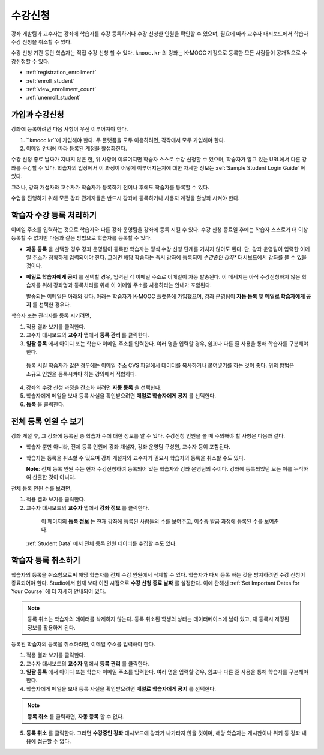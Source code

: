 .. _Enrollment:

##########################
수강신청
##########################

강좌 개발팀과 교수자는 강좌에 학습자를 수강 등록하거나 수강 신청한 인원을 확인할 수 있으며, 필요에 따라 교수자 대시보드에서 학습자 수강 신청을 취소할 수 있다.

수강 신청 기간 동안 학습자는 직접 수강 신청 할 수 있다. ``kmooc.kr`` 의 강좌는  K-MOOC 계정으로 등록한 모든 사람들이 공개적으로 수강신청할 수 있다. 

* :ref:`registration_enrollment`

* :ref:`enroll_student`

* :ref:`view_enrollment_count`

* :ref:`unenroll_student`

.. _registration_enrollment:

*********************************
가입과 수강신청
*********************************

강좌에 등록하려면 다음 사항이 우선 이루어져야 한다.

#.  ``kmooc.kr``에 가입해야 한다. 두 플랫폼을 모두 이용하려면, 각각에서 모두 가입해야 한다.

#. 이메일 안내에 따라 등록된 계정을 활성화한다.

수강 신청 종료 날짜가 지나지 않은 한, 위 사항이 이루어지면 학습자 스스로 수강 신청할 수 있으며, 학습자가 알고 있는 URL에서 다른 강좌를 수강할 수 있다. 
학습자의 입장에서 이 과정이 어떻게 이루어지는지에 대한 자세한 정보는 :ref:`Sample Student Login Guide` 에 있다.

그러나, 강좌 개설자와 교수자가 학습자가 등록하기 전이나 후에도 학습자를 등록할 수 있다.

수업을 진행하기 위해 모든 강좌 관계자들은 반드시 강좌에 등록하거나 사용자 계정을 할성화 시켜야 한다.

.. _enroll_student:

*********************************
학습자 수강 등록 처리하기
*********************************

이메일 주소를 입력하는 것으로 학습자와 다른 강좌 운영팀을 강좌에 등록 시킬 수 있다. 수강 신청 종료일 후에는 학습자 스스로가 더 이상 등록할 수 없지만 다음과 같은 방법으로 학습자를 등록할 수 있다. 


* **자동 등록** 을 선택할 경우 강좌 운영팀이 등록한 학습자는
  정식 수강 신청 단계를 거치지 않아도 된다. 단, 강좌 운영팀이 입력한 이메일 주소가 정확하게 입력되어야
  한다. 그러면 해당 학습자는 즉시 강좌에 등록되어
  *수강중인 강좌**  대시보드에서 강좌를 볼 수 있을 것이다.

* **메일로 학습자에게 공지** 를 선택할 경우, 입력된 각 이메일 주소로
  이메일이 자동 발송된다. 이 메세지는 아직 수강신청하지 않은 학습자를 위해
  강좌명과 등록처리를 위해 이 이메일 주소를 사용하라는 안내가 포함된다.
  
  발송되는 이메일은 아래와 같다. 아래는 학습자가 K-MOOC 플랫폼에 가입했으며, 강좌 운영팀이 **자동 등록** 및 
  **메일로 학습자에게 공지** 를 선택한 경우다.

  .. image:: ../../../shared/building_and_running_chapters/Images/Course_Enrollment_Email.png
        :alt: Email message inviting a student to enroll in an edx.org course

학습자 또는 관리자를 등록 시키려면, 

#. 적용 결과 보기를 클릭한다.  

#. 교수자 대시보드의 **교수자** 탭에서 **등록 관리** 를 클릭한다.

#. **일괄 등록** 에서 아이디 또는 학습자 이메일 주소를 입력한다. 
   여러 명을 입력할 경우, 쉼표나 다른 줄 사용을 통해 학습자를 구분해야 한다. 

  등록 시킬 학습자가 많은 경우에는 이메일 주소 CVS 파일에서 데이터를 
  복사하거나 붙여넣기를 하는 것이 좋다. 위의 방법은 소규모 인원을 등록시켜야 하는 강의에서 적합하다.

4. 강좌의 수강 신청 과정을 간소화 하려면 **자동 등록** 을 선택한다.  

#. 학습자에게 메일을 보내 등록 사실을 확인받으려면 **메일로 학습자에게 공지** 를 선택한다.

#. **등록** 을 클릭한다.

.. _view_enrollment_count:

***************************
전체 등록 인원 수 보기
***************************

강좌 개설 후, 그 강좌에 등록된 총 학습자 수에 대한 정보를 알 수 있다. 수강신청 인원을 볼 때 주의해야 할 사항은 다음과 같다. 

* 학습자 뿐만 아니라, 전체 등록 인원에 강좌 개설자, 강좌 운영팀 구성원, 교수자 등이 포함된다. 

* 학습자는 등록을 취소할 수 있으며 강좌 개설자와 교수자가 필요시 학습자의 등록을 취소할 수도 있다. 
 
  **Note**: 전체 등록 인원 수는 현재 수강신청하여 등록되어 있는 학습자와 강좌 운영팀의 수이다. 강좌에 등록되었던 모든 이를 누적하여 산출한 것이 아니다. 

전체 등록 인원 수를 보려면,

#. 적용 결과 보기를 클릭한다.  

#. 교수자 대시보드의 **교수자** 탭에서 **강좌 정보** 를 클릭한다. 

  이 페이지의 **등록 정보** 는 현재 강좌에 등록된 사람들의 수를 보여주고, 이수증 발급 과정에 등록된 수를 보여준다. 

 :ref:`Student Data` 에서 전체 등록 인원 데이터를 수집할 수도 있다.

.. _unenroll_student:

*********************************
학습자 등록 취소하기
*********************************

학습자의 등록을 취소함으로써 해당 학습자를 전체 수강 인원에서 삭제할 수 있다. 학습자가 다시 등록 하는 것을 방지하려면 수강 신청이 종료되어야 한다. Studio에서 현재 보다 이전 시점으로 **수강 신청 종료 날짜** 를 설정한다. 이에 관해선
:ref:`Set Important Dates for Your Course` 에 더 자세히 안내되어 있다.

.. note:: 등록 취소는 학습자의 데이터를 삭제하지 않는다. 등록 취소된 학생의 상태는 데이터베이스에 남아 있고, 재 등록시 저장된 정보를 활용하게 된다. 

등록된 학습자의 등록을 취소하려면, 이메일 주소를 입력해야 한다. 

#. 적용 결과 보기를 클릭한다.  

#. 교수자 대시보드의 **교수자** 탭에서 **등록 관리** 를 클릭한다.

#. **일괄 등록** 에서 아이디 또는 학습자 이메일 주소를 입력한다. 
   여러 명을 입력할 경우, 쉼표나 다른 줄 사용을 통해 학습자를 구분해야 한다. 
   
#. 학습자에게 메일을 보내 등록 사실을 확인받으려면 **메일로 학습자에게 공지** 를 선택한다.
   

.. note:: **등록 취소** 를 클릭하면, **자동 등록** 할 수 없다.

5. **등록 취소** 를 클릭한다. 그러면 **수강중인 강좌** 대시보드에 강좌가 나가타지 않을 것이며, 
   해당 학습자는 게시판이나 위키 등 강좌 내용에 접근할 수 없다.
   


.. _Using edX Insights: http://edx-insights.readthedocs.org/en/latest/
